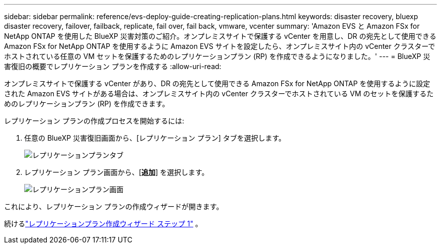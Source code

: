 ---
sidebar: sidebar 
permalink: reference/evs-deploy-guide-creating-replication-plans.html 
keywords: disaster recovery, bluexp disaster recovery, failover, failback, replicate, fail over, fail back, vmware, vcenter 
summary: 'Amazon EVS と Amazon FSx for NetApp ONTAP を使用した BlueXP 災害対策のご紹介。オンプレミスサイトで保護する vCenter を用意し、DR の宛先として使用できる Amazon FSx for NetApp ONTAP を使用するように Amazon EVS サイトを設定したら、オンプレミスサイト内の vCenter クラスターでホストされている任意の VM セットを保護するためのレプリケーションプラン (RP) を作成できるようになりました。' 
---
= BlueXP 災害復旧の概要でレプリケーション プランを作成する
:allow-uri-read: 


[role="lead"]
オンプレミスサイトで保護する vCenter があり、DR の宛先として使用できる Amazon FSx for NetApp ONTAP を使用するように設定された Amazon EVS サイトがある場合は、オンプレミスサイト内の vCenter クラスターでホストされている VM のセットを保護するためのレプリケーションプラン (RP) を作成できます。

.レプリケーション プランの作成プロセスを開始するには:
. 任意の BlueXP 災害復旧画面から、[レプリケーション プラン] タブを選択します。
+
image:evs-create-rp-1.png["レプリケーションプランタブ"]

. レプリケーション プラン画面から、[*追加*] を選択します。
+
image:evs-create-rp-2.png["レプリケーションプラン画面"]



これにより、レプリケーション プランの作成ウィザードが開きます。

続けるlink:evs-deploy-guide-create-rp-wiz-01.html["レプリケーションプラン作成ウィザード ステップ 1"] 。
